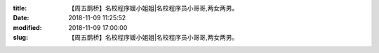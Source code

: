 
:title: 【周五鹊桥】名校程序媛小姐姐|名校程序员小哥哥,两女两男。
:date: 2018-11-09 11:25:52
:modified: 2018-11-09 17:00:00
:slug: 【周五鹊桥】名校程序媛小姐姐|名校程序员小哥哥,两女两男。


.. raw:: html
    :file: html/【周五鹊桥】名校程序媛小姐姐|名校程序员小哥哥,两女两男。.html
